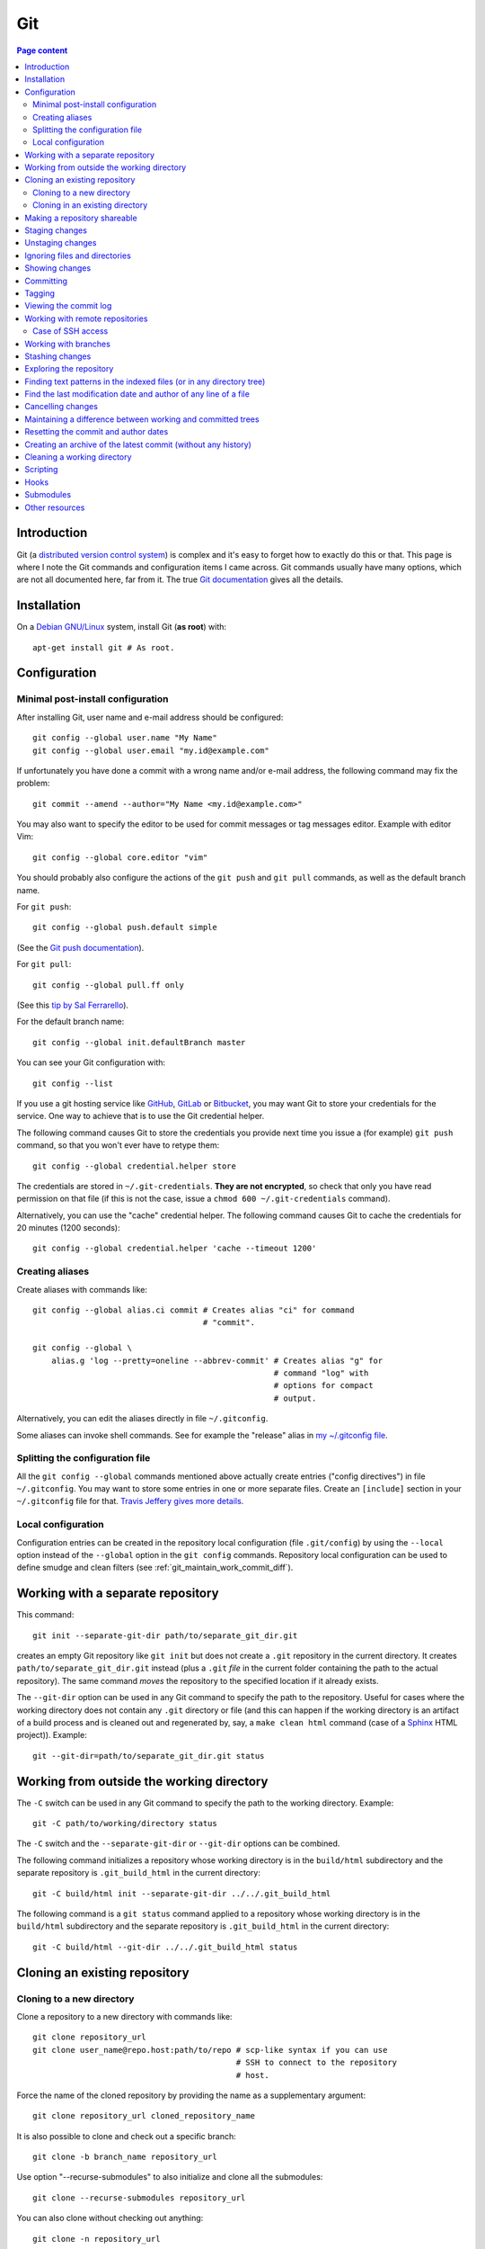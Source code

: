 Git
===

.. contents:: Page content
  :local:
  :backlinks: entry

.. highlight:: shell


Introduction
------------

Git (a `distributed version control system
<https://en.wikipedia.org/wiki/Distributed_version_control>`_) is complex and
it's easy to forget how to exactly do this or that. This page is where I note
the Git commands and configuration items I came across. Git commands usually
have many options, which are not all documented here, far from it. The true
`Git documentation <https://git-scm.com/docs>`_ gives all the details.


Installation
------------

.. index::
  pair: Git; installation

On a `Debian GNU/Linux <https://www.debian.org>`_ system, install Git (**as
root**) with::

  apt-get install git # As root.


Configuration
-------------


Minimal post-install configuration
~~~~~~~~~~~~~~~~~~~~~~~~~~~~~~~~~~

.. index::
  triple: Git; global; configuration
  pair: Git; credential helper
  pair: Git; editor
  pair: Git; config
  single: chmod

After installing Git, user name and e-mail address should be configured::

  git config --global user.name "My Name"
  git config --global user.email "my.id@example.com"

If unfortunately you have done a commit with a wrong name and/or e-mail
address, the following command may fix the problem::

  git commit --amend --author="My Name <my.id@example.com>"

You may also want to specify the editor to be used for commit messages or tag
messages editor. Example with editor Vim::

  git config --global core.editor "vim"

You should probably also configure the actions of the ``git push`` and ``git
pull`` commands, as well as the default branch name.

For ``git push``::

  git config --global push.default simple

(See the `Git push documentation
<https://git-scm.com/docs/git-config#Documentation/git-config.txt-pushdefault>`_).

For ``git pull``::

  git config --global pull.ff only

(See this `tip by Sal Ferrarello
<https://salferrarello.com/git-warning-pulling-without-specifying-how-to-reconcile-divergent-branches-is-discouraged>`_).

For the default branch name::

  git config --global init.defaultBranch master

You can see your Git configuration with::

  git config --list

If you use a git hosting service like `GitHub <https://github.com/>`_,
`GitLab <https://about.gitlab.com/>`_ or `Bitbucket <https://bitbucket.org/>`_,
you may want Git to store your credentials for the service. One way to achieve
that is to use the Git credential helper.

The following command causes Git to store the credentials you provide next time
you issue a (for example) ``git push`` command, so that you won't ever have to
retype them::

  git config --global credential.helper store

The credentials are stored in ``~/.git-credentials``. **They are not
encrypted**, so check that only you have read permission on that file (if this
is not the case, issue a ``chmod 600 ~/.git-credentials`` command).

Alternatively, you can use the "cache" credential helper. The following command
causes Git to cache the credentials for 20 minutes (1200 seconds)::

  git config --global credential.helper 'cache --timeout 1200'


.. _git_aliases:

Creating aliases
~~~~~~~~~~~~~~~~

.. index::
  triple: Git; global; configuration
  pair: Git; config
  pair: Git; aliases

Create aliases with commands like::

  git config --global alias.ci commit # Creates alias "ci" for command
                                      # "commit".

  git config --global \
      alias.g 'log --pretty=oneline --abbrev-commit' # Creates alias "g" for
                                                     # command "log" with
                                                     # options for compact
                                                     # output.

Alternatively, you can edit the aliases directly in file ``~/.gitconfig``.

Some aliases can invoke shell commands. See for example the "release" alias in
`my ~/.gitconfig file
<https://github.com/thierr26/thierr26_config_files/blob/master/.gitconfig>`_.


Splitting the configuration file
~~~~~~~~~~~~~~~~~~~~~~~~~~~~~~~~

.. index::
  pair: Git; configuration file split
  pair: Git; configuration file [include] section
  single: ~/.gitconfig

All the ``git config --global`` commands mentioned above actually create
entries ("config directives") in file ``~/.gitconfig``. You may want to store
some entries in one or more separate files. Create an ``[include]`` section in
your ``~/.gitconfig`` file for that. `Travis Jeffery gives more details
<http://travisjeffery.com/b/2012/03/using-git-s-include-for-private-configuration-information-like-github-tokens/>`_.


Local configuration
~~~~~~~~~~~~~~~~~~~

.. index::
  triple: Git; local; configuration

Configuration entries can be created in the repository local configuration
(file ``.git/config``) by using the ``--local`` option instead of the
``--global`` option in the ``git config`` commands. Repository local
configuration can be used to define smudge and clean filters (see
:ref:`git_maintain_work_commit_diff`).


Working with a separate repository
----------------------------------

.. index::
  pair: Git; separate Git directory

This command::

  git init --separate-git-dir path/to/separate_git_dir.git

creates an empty Git repository like ``git init`` but does not create a
``.git`` repository in the current directory. It creates
``path/to/separate_git_dir.git`` instead (plus a ``.git`` *file* in the current
folder containing the path to the actual repository). The same command *moves*
the repository to the specified location if it already exists.

The ``--git-dir`` option can be used in any Git command to specify the path to
the repository. Useful for cases where the working directory does not contain
any ``.git`` directory or file (and this can happen if the working directory is
an artifact of a build process and is cleaned out and regenerated by, say, a
``make clean html`` command (case of a `Sphinx
<http://www.sphinx-doc.org/en/master>`_ HTML project)). Example::

  git --git-dir=path/to/separate_git_dir.git status


Working from outside the working directory
------------------------------------------

.. index::
  pair: Git; from outside the working directory

The ``-C`` switch can be used in any Git command to specify the path to the
working directory. Example::

  git -C path/to/working/directory status

The ``-C`` switch and the ``--separate-git-dir`` or ``--git-dir`` options can
be combined.

The following command initializes a repository whose working directory is in
the ``build/html`` subdirectory and the separate repository is
``.git_build_html`` in the current directory::

  git -C build/html init --separate-git-dir ../../.git_build_html

The following command is a ``git status`` command applied to a repository whose
working directory is in the ``build/html`` subdirectory and the separate
repository is ``.git_build_html`` in the current directory::

  git -C build/html --git-dir ../../.git_build_html status


Cloning an existing repository
------------------------------


Cloning to a new directory
~~~~~~~~~~~~~~~~~~~~~~~~~~

.. index::
  pair: Git; clone

Clone a repository to a new directory with commands like::

  git clone repository_url
  git clone user_name@repo.host:path/to/repo # scp-like syntax if you can use
                                             # SSH to connect to the repository
                                             # host.

Force the name of the cloned repository by providing the name as a
supplementary argument::

  git clone repository_url cloned_repository_name

It is also possible to clone and check out a specific branch::

  git clone -b branch_name repository_url

Use option "--recurse-submodules" to also initialize and clone all the
submodules::

  git clone --recurse-submodules repository_url

You can also clone without checking out anything::

  git clone -n repository_url


Cloning in an existing directory
~~~~~~~~~~~~~~~~~~~~~~~~~~~~~~~~

.. index::
  pair: Git; init
  pair: Git; pull
  pair: Git; remote

Sometimes you want to turn an existing directory into a clone of a Git
repository. It is possible with a sequence of commands like::

  cd dir/to/turn/into/a/clone          # Move to the directory.
  git init                             # Create an empty Git repository.
  git remote add origin repository_url # Configure the remote.
  git pull origin master               # Pull master branch.

The ``git pull origin master`` command fails if it has to overwrite existing
local files. If you really want a clone of the remote repository, remove the
local files and run the ``git pull origin master`` command again.


Making a repository shareable
-----------------------------

.. index::
  single: groupadd
  single: chgrp
  single: chmod
  single: find
  single: usermod
  pair: Git; shared repository

I've been once in a situation where I had a local repository tracking a `bare
remote repository
<http://www.saintsjd.com/2011/01/what-is-a-bare-git-repository/>`_ on the same
Linux machine. The remote had been initialized (``git init --bare ...``) by me
(as a "normal" user). When other users on the machine have tried to push to the
remote, they couldn't because they didn't have the permission and because the
repository had not been configured to be shareable. We decided to create a
group (called "develop" in the commands below) and to make sure the members of
the group had the permission to push to the remote. We could achieve that with
the following commands.

As root::

  groupadd develop                       # Create group.

As me ("normal" user)::

  cd /path/to/bare/remote/repository
  git config core.sharedRepository group # Make repository shareable.

As root::

  cd /path/to/bare/remote/repository
  chgrp -R develop .                     # Change files and directories' group.
  chmod -R g+w .                         # Give write permission to group...
  chmod g-w objects/pack/*               # Expect for pack files.
  find -type d -exec chmod g+s {} +      # New files get directory's group id.
  usermod -aG develop my_username        # Add me to group.
  usermod -aG develop other_user         # Add another user to group, etc...


.. _git_staging:

Staging changes
---------------

.. index::
  pair: Git; stage
  triple: Git; stage; dry run
  pair: Git; add
  pair: Git; rm
  pair: Git; .gitignore

``git add -A`` stages all changes (including new files and file removals).
``git add .`` is equivalent to ``git add -A`` (except with Git version 1.x
(file removals not staged)).

``git add --ignore-removal`` does not stage file removals.

``git add -u`` does not stage new files.

Use the ``-p`` switch to stage only parts of the changes made to a file
(interactive command)::

  git add -p path/to/file

The following commands stage the removal of a file::

  git rm path/to/file

  git rm --cached path/to/file # Does not remove the file from the working
                               # directory.

``git status`` shows the staged files (among other things).

Note also that there is a dry run option for ``git add``. This is the ``-n``
switch. The following command *shows* what *would* be staged but does not
actually stage::

  git add -n .

This comes especially handy when you want to :ref:`ignore files and/or
directories <gitignore>` and you are not sure the ``.gitignore`` file is
correct.


Unstaging changes
-----------------

.. index::
  pair: Git; unstage
  pair: Git; reset

You can unstage a file that you have just mistakenly staged with a command
like::

  git reset -- path/to/file


.. _gitignore:

Ignoring files and directories
------------------------------

.. index::
  pair: Git; ignore
  pair: Git; .gitignore
  pair: Git; .git/info/exclude

Quiet often there are files and/or directories in the working directory that
shouldn't be tracked by the version control system. Such files and/or
directories must be mentioned in file ``.gitignore`` or in file
``.git/info/exclude``. ``.gitignore`` is tracked, ``.git/info/exclude`` is not.
Of course, you can mention some of the files/directories to be ignored in
``.gitignore`` and the others in ``.git/info/exclude``.

The official documentation provides information on the `patterns that can be
used in .gitignore <https://git-scm.com/docs/gitignore#_pattern_format>`_.

Sometimes, you want to ignore everything except a few files. For example, a
``.gitignore`` file with the following content would cause the whole working
directory to be ignored, except:

* file ``.gitignore``
* file ``file_1``;
* file ``file_2``;
* file ``dir_a/subdir/file_3``;
* file ``dir_a/subdir/file_4``.
* all files and directories in directory ``dir_b`` with infinite depth.

| /*
| !.gitignore
| !file_1
| !file_2
| dir_a/*
| !dir_a
| dir_a/subdir/*
| !dir_a/subdir
| !dir_a/subdir/file_3
| !dir_a/subdir/file_4
| !dir_b


Showing changes
---------------

.. index::
  pair: Git; diff
  pair: Git; log

Show the difference between what is staged (or what is in the last commit if no
change is staged) and the working tree with::

  git diff

  git diff -- path/to/files # Shows changes for the specified files only.

Show the difference between the last commit of branch "branch_name" and the
working tree with::

  git diff branch_name

  git diff branch_name -- path/to/files # Shows changes for the specified files
                                        # only.

Assuming at least one of the path is outside the working tree, the following
command shows the difference between the two files::

  git diff path/to/file other/path/to/file

Show the difference between what is staged and the last commit with::

  git diff --staged

  git diff --staged -- path/to/file # Shows changes for the specified files
                                    # only.

Show the difference between a particular commit and the working tree with
commands like::

  git diff 42b9c3b

  git diff 42b9c3b -- path/to/files # Shows changes for the specified files
                                    # only.

Show the difference between two particular commits with commands like::

  git diff 42b9c3b a92c02a

  git diff 42b9c3b a92c02a -- path/to/files # Shows changes for the specified
                                            # files only.

You can get a compact overview of the difference using some ``git diff``
options::

  git diff --stat
  git diff --numstat

In some cases, ``git log -p`` can be a good alternative to ``git diff``::

  git log -p -1 a92c02a -- path/to/files # Shows log message and changes made
                                         # for commit a92c02a.

You sometimes want to filter the output of git diff. The ``-G`` and ``-S``
options can help.

* `Documentation for git diff -S option
  <https://git-scm.com/docs/git-diff#Documentation/git-diff.txt--Sstring>`_,

* `Documentation for git diff -G option
  <https://git-scm.com/docs/git-diff#Documentation/git-diff.txt--Gregex>`_.

If you don't want to see the lines changed by the addition or the removal of
whites spaces only, use option ``-w`` (equivalent to ``--ignore-all-space``)::

  git diff -w

If you want to see only the names of the changed files, do::

  git diff --name-only 42b9c3b a92c02a # Shows names of changed files only.

The output of a ``git diff`` command is a patch that can be used as input to
the ``git apply`` command::

  git diff > my_patch
  git apply my_patch

A patch may be applicable or not. Use the ``--check`` option of ``git apply``
to see if the patch is applicable or not::

  git apply --check my_patch

There is an alternative to ``git diff`` which is ``git difftool``, that you can
configure to use a specific tool to show differences between files (e.g. `Meld
<https://meldmerge.org>`_). A `Stackoverflow answer provides all the details
about using Meld as the Git difftool (and mergetool too)
<https://stackoverflow.com/questions/34119866/setting-up-and-using-meld-as-your-git-difftool-and-mergetool>`_.


Committing
----------

.. index::
  pair: Git; commit
  pair: Git; amend
  pair: Git; cherry-pick

The following commands commit the staged changes to the repository::

  git commit                                 # Opens a text editor for commit
                                             # message edition.

  git commit -m "Commit message"             # Takes the commit message from
                                             # the command line.

  git commit -F path/to/commit/message/file  # Reads the commit message from a
                                             # file.

  git commit -eF path/to/commit/message/file # Reads the commit message from a
                                             # file and opens the text editor
                                             # for commit message edition.

With the ``-a`` switch, all the changes (except file addition) are staged
before committing::

  git commit -a

A commit that has not been already pushed to a remote can be amended, that is
you can :ref:`stage changes <git_staging>` and then create a commit that
contains the changes already committed and the new changes. This new commit
replaces the previous commit. Use the ``--amend`` option to create the new
commit::

  git commit --amend
  git commit --amend --no-edit # Reuse existing commit message.

By default, you can't do a commit that does not change anything in the tree (an
"empty" commit) and you can't do a commit without a commit message. If you
really want to do one of those things, you have to use the ``--allow-empty``
or ``--allow-empty-message`` respectively. An empty commit is interesting for
example as the first commit of a project. Having an empty commit as first
commit makes it possible to a `create an empty new branch if needed
<https://stackoverflow.com/questions/15034390/how-to-create-a-new-and-empty-root-branch>`_.

When needing to do a commit which is equivalent to commit already done in
another branch, ``git cherry-pick`` comes in handy::

  git cherry-pick commit_hash_of_the_existing_commit


Tagging
-------

.. index::
  pair: Git; tag
  pair: Git; ls-remote
  pair: Git; rev-list

Basic tag manipulations (creation, deletion) are done using the ``git tag``
command and its various option. But there are more things to do with tags
(cloning, pushing). `A Stack Otherflow answer gives many details about tagging
in Git <https://stackoverflow.com/a/35979751>`_.

Note also the following commands, useful to find tags and corresponding
commits::

  git log -1 my_tag           # Show local branch commit for tag "my_tag".
  git ls-remote --tags origin # List commit hash / tag pairs for remote
                              # "origin".

With ``git rev-list``, you get only the commit hash::

  git rev-list -1 my_tag

And if you need to know whether the currently checked out commit has a tag or
not, use::

  git describe --exact-match --tags


Viewing the commit log
----------------------

.. index::
  triple: Git; log; compact
  triple: Git; log; graph
  triple: Git; log; commit date formatting
  triple: Git; log; commit hash
  pair: Git; show
  pair: Git; rev-list

Show the commit log with::

  git log

When using a Git version older than 2.13, you need to add option
``--decorate`` to see references names (branch heads and tags) in the log.

The ``log`` command is extremely configurable. I have
:ref:`aliases <git_aliases>` for those variants::

  git log --pretty=oneline --abbrev-commit # Compact output.

  git log --graph --oneline --all          # Compact graphical representation.

You can limit the number of commits shown. Example with a limit set to 4::

  git log -4

You can limit the ``git log`` output to a range of commits using the "double
dot" syntax (note that **the first hash must be the one of the commit preceding
the first commit of the range!**)::

  git log 9369edb..1989336

You can also add various overviews of the changes done in the commits::

  git log --stat
  git log --numstat
  git log --name-only
  git log --name-status

For the record, here are a few more examples for ``git log`` (for commit
hashes, dates and commit message as raw text)::

  git log --pretty="%H" -1     # Commit hash.
  git log --pretty="%h" -1     # Short commit hash.
  git log --pretty="%ci %H" -1 # Committer date (ISO 8601 like) and hash.
  git log --pretty="%cI" -1    # Committer date (strict ISO 8601 format).
  git log --pretty="%cD" -1    # Committer date (RFC2822 style).
  git log --pretty="%B" -1     # Commit message as raw text (subject and body).
  git log --pretty="%b" -1     # Commit message as raw text (body only).

In ``%ci`` or ``%cI``, the letter c stands for "committer date". Use letter a
instead of letter c for the "author date".

When interested in a specific commit, ``git show`` can be used instead of ``git
log``::

  git show -s git log --pretty="%ci %h" e66cceb

``git rev-list branch_name`` shows the commit hashes in reverse chronological
order for the branch "branch_name". Some options make it possible to filter by
date. Example::

  git rev-list -1 --before "2025-01-19 11:48" master # Most recent commit
                                                     # before a date.


Working with remote repositories
--------------------------------

.. index::
  pair: Git; remote
  pair: Git; push
  pair: Git; fetch
  pair: Git; pull

Configure a remote named "origin" with::

  git remote add origin remote_repository_url
  git remote add -t branch_name origin remote_repository_url # Track only
                                                             # branch
                                                             # branch_name.

Check the configured remotes with::

  git remote -v

The following commands also show interesting information about remote::

  git remote show
  git remote show remote_name
  git branch -vv

Push the commits in the "master" branch to "origin" with::

  git push origin master

The following commands download changes from "origin" (but does not affect the
history of the local repository)::

  git fetch origin
  git fetch        # "origin" is the default remote.

If you have multiple remotes, you can fetch them all with::

  git fetch --all

The following commands fetch changes from the given repository for branch
"master" and merges the changes into the local repository::

  git pull origin master                   # Download from remote named
                                           # "origin".

  git pull <repository_url_or_path> master # Specify the repository using an
                                           # URL or a directory path.

The following command downloads changes from the branch "branch_name" of remote
"origine" and updates the local branch, no need to check out "branch_name"::

  git fetch origin branch_name:branch_name

You can list the URLs for remote "origin" with::

  git remote get-url --all origin

You can change the URL for remote "origin" with a command like::

  git remote set-url origin url

You can remove a remote with::

  git remote rm remote_name


Case of SSH access
~~~~~~~~~~~~~~~~~~

.. index::
  pair: Git; Through SSH
  pair: Git; In a Jenkins pipeline
  pair: Git; GIT_SSH_COMMAND
  pair: Jenkins; withCredentials
  pair: Jenkins; withEnv
  pair: SSH; For Git server access

You might need to specify the SSH key to use. The following links should help:

* `How to tell git which private key to use?
  <https://superuser.com/questions/232373/how-to-tell-git-which-private-key-to-use>`_
* `Managing multiple SSH keys
  <https://www.syedaslam.com/managing-multiple-ssh-keys/>`_
* `Push git changes through ssh (in a Jenkins pipeline)
  <https://wiki.autopdutop.fr/jenkins/jenkinsfile/#push-git-changes-through-ssh>`_


Working with branches
---------------------

.. index::
  pair: Git; branch
  pair: Git; fetch
  pair: Git; push
  pair: Git; checkout
  pair: Git; rebase
  pair: Git; commit
  pair: Git; merge
  pair: Git; fast-forward
  pair: Git; squash

``git status`` shows the current branch (among other things).

To list the branches, use::

  git branch    # List the local branches.
  git branch -a # Also includes the remote-tracking branches.
  git branch -r # Includes only the remote-tracking branches.

Adding option ``-v`` causes the commit hash and commit subject line to be shown
for each branch head.

Switch to branch named "branch_name" with::

  git checkout branch_name

  git checkout -b branch_name       # Creates the branch named "branch_name".

  git checkout --orphan branch_name # Creates an orphan branch (note that the
                                    # files of the branch the orphan branch is
                                    # started from are automatically staged).

This of course raises the question of which branching model and branche naming
scheme to use. The following links should help:

* `What are some examples of commonly used practices for naming git branches?
  (a stack overflow answer by Phil Hord)
  <https://stackoverflow.com/questions/273695/what-are-some-examples-of-commonly-used-practices-for-naming-git-branches/6065944#6065944>`_
* `4 branching workflows for Git
  <https://medium.com/@patrickporto/4-branching-workflows-for-git-30d0aaee7bf>`_
* `Git-flow, a successful Git branching model
  <https://nvie.com/posts/a-successful-git-branching-model/>`_
* `A stable mainline branching model for Git
  <https://www.bitsnbites.eu/a-stable-mainline-branching-model-for-git/>`_
* `Git Branching Strategies vs. Trunk-Based Development
  <https://launchdarkly.com/blog/git-branching-strategies-vs-trunk-based-development/>`_
* `Work-In-Progress (WIP) commits: a git technique in Trunk-Based Development
  <https://www.dmitriydubson.com/post/trunk-dev-wip-commits/>`_

Working with branches, you inevitably have to do some merging (using the ``git
merge`` command) or rebasing (using the ``git rebase`` command). Rebasing is
not always easy. I found `this article by Chris Jones
<https://www.viget.com/articles/how-to-fix-your-git-branches-after-a-rebase>`_
very enlightening, with a clear explanation of the ``--onto`` option of ``git
rebase``.

I usually use ``git rebase`` in commands like the following ones. See
`Filippo Vasorda's post
<https://blog.filippo.io/git-fixup-amending-an-older-commit>`_ for explanations
about the ``git commit --fixup`` / ``git rebase`` combination)::

  git rebase branch_name                 # Rebases the current branch on the
                                         # latest commit of branch
                                         # "branch_name".

  git rebase --onto branch_name old_base # "Moves" the commits of the current
                                         # branch (starting with the commit
                                         # following "old_base") to the "top"
                                         # of "branch_name".

  git commit --fixup=target_commit \
      && git rebase -i -autosquash commit_before_target_commit

The ``--update-refs`` option, introduced with Git 2.38, may make your life much
easier, especially if you use stacked branches. See `this article by Andrew
Lock
<https://andrewlock.net/working-with-stacked-branches-in-git-is-easier-with-update-refs/>`_.

Merge the branch named "branch_name" into the current branch with one of the
following commands::

  git merge --no-ff branch_name # Creates a merge commit.

  git merge branch_name         # Does not create a merge commit when the merge
                                # resolves as fast-forward.

If you want to determine whether the merge of the branch "branch_name" into the
current branch will resolve as fast-forward or not, you can issue a command
like the following one and check the exit status (0 means that the merge will
resolve as fast-forward)::

  git merge-base --is-ancestor \
      <current_commit_hash> <commit_hash_of_last_branch_name_commit>
  echo $?

It is possible to merge all changes on the branch named "branch_name" into the
current branch without keeping the commit history::

  git merge --squash branch_name # A "git commit" command is needed after that
                                 # to actually create a merge commit.

Delete the local branch named "branch_name" with one of the following
commands::

  git branch -d branch_name # Does not delete the branch if it's not fully
                            # merged.

  git branch -D branch_name # Deletes the branch even if it's not fully merged.

After a branch deletion on origin, you probably need to do (locally)::

  git fetch origin --prune
  git branch --unset-upstream

To push a branch to origin, do::

  git push -u origin branch_name

Rename the local branch named "old_name" to "new_name"::

  git branch -m old_name new_name

Check out a file from another branch with a command like::

  git checkout branch_name -- path/to/file

To find the branch that contains a specific commit::

  git branch -a --contains commit_hash


Stashing changes
----------------

.. index::
  pair: Git; stash

Store the current state of the working tree and the index in the stash stack
and go back to a clean working tree with one of the following commands::

  git stash push
  git stash                       # Equivalent to "git stash push".
  git stash push -m "Description" # Provides a descriptive message.

If you don't want to revert the staged changes, use the ``--keep-index``
option::

  git stash push --keep-index

Use option "--include-untracked" to also stash the untracked files::

  git stash --include-untracked

Each ``git stash push`` command creates a new entry in the stash stack.

List the stash entries with::

  git stash list

Inspect a stash entry with a command like one of the following::

  git stash show stash@{0}
  git stash show -p stash@{0} # Produces a patch-like output.

Extract changes for a specific files from the stash with a command like::

  git checkout stash@{0} -- path/to/file

Remove an entry from the stash stack and apply the changes to the working tree
with a command like::

  git stash pop stash@{0}
  git stash pop           # Equivalent to "git stash pop stash@{0}".

You can also remove one entry (or even all the entries) from the stash stack
without applying the changes to the working tree::

  git stash drop stash@{0}
  git stash drop           # Equivalent to "git stash drop stash@{0}".
  git stash clear          # Remove all the stash entries.

Use the ``--index`` option to also reapply the staging::

  git stash pop --index


Exploring the repository
------------------------

.. index::
  pair: Git; ls-tree
  pair: Git; ls-files
  pair: Git; rev-parse
  pair: Git; top level directory

You can see the list of files and directories under version control in the
current directory using::

  git ls-tree HEAD

Add option ``-r`` to explore recursively the subdirectories, and option
``--name-only`` to see only the file names and hide the other informations::

  git ls-tree -r --name-only HEAD

Of course, you can use a specific commit hash instead of ``HEAD``.

If you need to search a file based on its file name, you can use a command
like::

  git ls-files "*abc*"

  git ls-files \
      $(git rev-parse --show-toplevel)/"*abc*" # Search from repository top
                                               # directory.

  git ls-files -s "*abc*"                      # Search in staged files.


Finding text patterns in the indexed files (or in any directory tree)
---------------------------------------------------------------------

.. index::
  pair: Git; grep
  pair: Git; log
  pair: Git; for-each-ref

Use commands like the following ones to search text patterns::

  git grep <reg_exp>            # Search regular expression <reg_exp> in
                                # indexed file.

  git grep <reg_exp> <subdir>   # Restrict search to subdirectory <subdir>.

  git grep -i <reg_exp>         # Case insensitive search.

  git grep -untracked <reg_exp> # Search also untracked files.

  git grep --no-index <reg_exp> # Useful to search in a directory which is not
                                # a Git repository.

To search text in all branches, an option is to use the ``-p`` and ``-G`` (or
``-S``) options of ``git log``, as explained in `this Stack Overflow answer by
Edward Anderson <https://stackoverflow.com/a/26226807>`_. Another option is to
do something like::

  git grep pattern `git for-each-ref --format='%(refname)' refs/heads`


Find the last modification date and author of any line of a file
----------------------------------------------------------------

.. index::
  pair: Git; blame

Use this command to see the last modification date and author of any line of a
file::

  git blame path/to/file


Cancelling changes
------------------

.. index::
  pair: Git; revert
  pair: Git; reset

If you want to cancel changes before they have been pushed, the best option is
probably ``git reset``.

Revert the index and working directory to the last, penultimate, etc... commit
with commands like::

  git reset --hard HEAD^
  git reset --hard HEAD^^
  git reset --hard HEAD^^^

Use with care, **changes to the working directory are discarded**.

The Pro Git has a section with much more details about `git reset
<https://git-scm.com/book/en/v2/Git-Tools-Reset-Demystified>`_.

If you want to cancel changes after they have been pushed, the best option is
probably ``git revert``. See the `documentation about git revert
<https://git-scm.com/docs/git-revert>`_.


.. _git_maintain_work_commit_diff:

Maintaining a difference between working and committed trees
------------------------------------------------------------

.. index::
  pair: Git; filter
  pair: Git; smudge filters
  pair: Git; clean filters
  pair: Git; .gitignore
  pair: Git; .git/info/exclude
  single: sed
  single: chmod
  single: gitk
  triple: Sphinx; Makefile; default target

In some cases, you want a particular file content in your working tree, that
you don't want to commit.

For example, this page you are currently reading is part of a `Sphinx
<http://www.sphinx-doc.org/en/master>`_ project. The page you're reading is the
result of Sphinx processing some source files and generating HTML output. On
project creation, Sphinx writes a `Makefile
<http://www.cs.colby.edu/maxwell/courses/tutorials/maketutor/>`_ and you just
have to issue a ``make html`` command to generate the HTML output. The ``html``
argument is mandatory because the Makefile is so that ``make`` (without
argument) does not generate the HTML output (it just outputs a help message).

For some reasons, I want to be able to generate the HTML output with ``make``
(without argument). One way to achieve that is to add those 2
lines somewhere in the file (the leading blank in the second line is actually a
tabulation character)::

  html: Makefile
  	@$(SPHINXBUILD) -M html "$(SOURCEDIR)" "$(BUILDDIR)" $(SPHINXOPTS) $(O)

(You can :download:`download the whole file
<download/sphinx_makefile_with_html_as_default/Makefile>`.)

I think this change could surprise Sphinx users accustomed to the usual
behaviour of the Sphinx Makefile, so I prefer to commit the file with the
change commented out::

  # html: Makefile
  # 	@$(SPHINXBUILD) -M html "$(SOURCEDIR)" "$(BUILDDIR)" $(SPHINXOPTS) $(O)

A Git smudge / clean filter makes that possible. Just create a
``.gitattributes`` file with the following line, which indicates that file
Makefile is to be filtered on checkout and on staging using (respectively) a
smudge and a clean filter named "html_as_default_target"::

  Makefile filter=html_as_default_target

There's no point committing the ``.gitattributes`` in such a case, so I added
it to the `.gitignore file
<https://www.atlassian.com/git/tutorials/saving-changes/gitignore>`_::

  echo .gitattributes>>.gitignore

Another option is to add it to the ``.git/info/exclude`` file. It applies only
to your local copy of the repository (unlike ``.gitignore`` which applies to
every clone of the repository).

The last step is to define the smudge and clean filters. The filters are
commands (typically involving the `sed
<https://www.gnu.org/software/sed/manual/sed.html>`_ program) given as local
configuration directives::

  git config --local filter.html_as_default_target.smudge 'sed "s/^# *\(.*html[ :].*\)$/\1/"'
  git config --local filter.html_as_default_target.clean 'sed "s/^\(.*html[ :].*\)$/# \1/"'

The smudge filter uncomments the lines containing "html " or "html:" and the
clean filter comments out those lines. They're visible in the ``.git/config``
file.

Note that the filters can be defined in external scripts. The clean filter
above could be a file containing:

| #!/bin/sh
|
| sed "s/^\(.*html[ :].*\)$/# \1/" $1

Assuming that this file is named ``clean_filter`` is located in a subdirectory
called ``filter`` of the working directory, the
``git config --local filter.html_as_default_target.clean`` should be (note the
``%f``)::

  git config --local filter.html_as_default_target.clean 'filter/clean_filter %f'

Of course, the script must be executable::

  chmod +x filter/clean_filter

One more thing that I've learned while working on a clean filter is that the
``sed`` program accepts multiple substitution commands, separated with
semicolons. It can be very useful when you need to clean multiple lines in a
file. Be careful, in some cases you may perform two substitutions at places
where you want only one. Try for example::

  printf "one\ntwo\nthree\n" | sed "s/one/two/; s/two/three/;"

I'm not sure what the most practical way to validate a clean filter is, but
`gitk <https://git-scm.com/docs/gitk>`_ can come in handy here. Commit, browse
the commit with gitk and check that the clean filter has caused the expected
changes. If not, fix the clean filter and amend the commit.

On a `Debian GNU/Linux <https://www.debian.org>`_ system, install gitk (**as
root**) with::

  apt-get install gitk


Resetting the commit and author dates
-------------------------------------

.. index::
  pair: Git; log
  pair: Git; rebase
  pair: Git; commit

Two dates are associated with a given commit: `the author date and the commit
date  <https://stackoverflow.com/a/11857467>`_.

One way to show both dates is to use ``git log`` with option
``--pretty=fuller``::

  git log --pretty=fuller

If for any reason you want to reset those dates to the current date for all the
commits (well, except the initial commit) of the current branch, you can do it
with::

  git rebase <commit_hash_of_the_initial_commit> \
      --exec 'git commit --amend --date="now" --no-edit --allow-empty'

You may want to add the ``--update-refs`` option to preserve the branching
structure::

  git rebase <commit_hash_of_the_initial_commit> \
      --exec 'git commit --amend --date="now" --no-edit --allow-empty' \
      --update-refs

If you also want to reset the dates of the initial commit, you can check it out
and do::

  git commit --amend --date="now" --no-edit --allow-empty

But then you will have to rebase your working branch on the new initial commit.


Creating an archive of the latest commit (without any history)
--------------------------------------------------------------

.. index::
  pair: Git; archive

The following commands create archives of the working directory in "tar" and
"zip" formats::

  git archive -o latest.tar HEAD
  git archive -o latest.zip HEAD


Cleaning a working directory
----------------------------

.. index::
  pair: Git; clean
  pair: Git; reset

The ``git clean -fdx`` deletes all untracked file (including ignored files).
**Use with great care !** You can do a dry run with ``git clean -ndx``.

If you also want to reset the changes made to tracked files and in staging
area, add a ``git reset --hard`` command::

  git reset --hard
  git clean -fdx

Again, **use with care!**


Scripting
---------

.. index::
  pair: Git; plumbing
  pair: Git; porcelain
  pair: Git; status
  pair: Git; symbolic-ref
  pair: Git; rev-parse
  pair: Git; for-each-ref
  pair: Git; diff-index
  pair: Git; diff-tree
  pair: Git; show-ref
  pair: Git; merge-base

It is sometimes needed to automate a sequence of Git commands and write a
script (a `shell script <https://en.wikipedia.org/wiki/Shell_script>`_ for
example). Scripting makes it possible to define :ref:`hooks <hooks>`.

`Git commands are divided into two categories
<https://stackoverflow.com/a/39848551>`_:

* Plumbing commands,

* Porcelain commands.

Porcelain commands should be avoided in scripts. They are meant to be used by
end-users (i.e. human beings, not programs) and produce a user-friendly output
which may not be stable. And output format stability is highly desirable for
commands used in scripts.

Plumbing commands provide stable, parser-friendly output and must be preferred
over porcelain commands in scripts.

As things are never as simple as they seem, some porcelain commands are
considered plumbing commands when used with the ``--porcelain`` option. ``git
status`` is an example of that::

  git status --porcelain

Here are a few Git commands that are useful for scripting::

  git symbolic-ref --short HEAD             # Outputs the checked out branch.
  git rev-parse --abbrev-ref HEAD           # Same output (but listed as
                                            # porcelain).
  git branch --show-current                 # Same output (but with Git 2.22 or
                                            # newer).

  git for-each-ref \                        # Lists the local branches.
      --format='%(refname:short)' \
      refs/heads/
  git rev-parse --abbrev-ref --branches     # Same output (but listed as
                                            # porcelain).

  git diff-index --quiet HEAD               # Does not output anything.
                                            # Terminates with exit status 0
                                            # when working tree is clean (but
                                            # possibly with untracked files),
                                            # with non zero exit status
                                            # otherwise.

  git diff-tree --name-only -r HEAD         # Lists the files changed in the
                                            # last commit. Use option
                                            # ``--no-commit-id`` to suppress
                                            # the first line (commit hash).

  git status --porcelain                    # Outputs nothing if the working
                                            # directory is clean (and without
                                            # any untracked files), outputs
                                            # something if the working
                                            # directory is not clean and/or has
                                            # untracked files.

  git show-ref --heads branch_name          # Provides the commit hash of the
                                            # head commit of branch
                                            # "branch_name".
  git show-ref --heads --abbrev branch_name # Similar, but provides short
                                            # commit hash (7 first characters
                                            # of commit hash).

  git merge-base --is-ancestor hash1 hash2  # Does not output anything.
                                            # Terminates with exit status 0
                                            # when commit with hash "hash1" is
                                            # an ancestor of commit with hash
                                            # "hash2" (and thus a fast forward
                                            # merge is possible from "hash1" to
                                            # "hash2"), with non zero exit
                                            # status otherwise.


.. _hooks:

Hooks
-----

.. index::
  pair: Git; hooks
  single: symbolic link
  single: ln
  single: chmod
  pair: Git; .git/hooks

Assuming that:

* You have a script "script-name" meant to be used as, say, a post-commit hook,

* This script is located at the top level of the working tree,

* The repository is in the standard ``.git`` subdirectory,

* The current working directory is the top level of the working tree,

you can install the hook with::

  ln -s ../../script-name .git/hooks/post-commit # Creates a symbolic link in
                                                 # .git/hooks.

Of course the script must be executable::

  chmod +x script-name

The `Git hooks section of the Pro Git book
<https://git-scm.com/book/en/v2/Customizing-Git-Git-Hooks>`_ lists the possible
hooks.

One difficulty with Git hooks is that when the hook of a repository operates on
another Git repository, the ``-C`` and ``--git-dir`` options may not be
respected. One solution can be to omit those options and to set environment
variables instead::

  export GIT_WORK_TREE=...
  export GIT_DIR=...

Also the GIT_INDEX_FILE environment variable must probably be unset::

  unset GIT_INDEX_FILE

More details can be found at those locations:

* https://stackoverflow.com/questions/7645480/why-doesnt-setting-git-work-tree-work-in-a-post-commit-hook

* https://longair.net/blog/2011/04/09/missing-git-hooks-documentation/


Submodules
----------

.. index::
  pair: Git; submodule
  pair: Git; config

You can add a repository as a submodule to your repository with a command
like::

  git submodule add submodule_repository_url subdirectory

You may want to specify which branch to track::

  git config -f .gitmodules submodule.<submodule_name>.branch <branch_name>

Update the submodules with::

  git submodule init
  git submodule update --remote

After cloning a repository with submodules, you also have to run
``git submodule init`` and ``git submodule update --remote``.


Other resources
---------------

* `Git documentation <https://git-scm.com/docs>`_
* `Pro Git book <https://git-scm.com/book/en/v2>`_
* `Git cheat sheet <https://www.git-tower.com/blog/git-cheat-sheet>`_
* `How to write a Git commit message <https://chris.beams.io/posts/git-commit>`_
* `A Git branching model <https://nvie.com/posts/a-successful-git-branching-model>`_
* `How to fix your Git branches after a rebase <https://www.viget.com/articles/how-to-fix-your-git-branches-after-a-rebase>`_
* `Getting solid at Git rebase vs. merge <https://delicious-insights.com/en/posts/getting-solid-at-git-rebase-vs-merge>`_
* `Working with stacked branches in Git is easier with --update-refs <https://andrewlock.net/working-with-stacked-branches-in-git-is-easier-with-update-refs>`_
* `git fixup: --amend for older commits <https://blog.filippo.io/git-fixup-amending-an-older-commit>`_
* `Git: To squash or not to squash? <https://jamescooke.info/git-to-squash-or-not-to-squash.html>`_
* `Git Submodules <https://blog.github.com/2016-02-01-working-with-submodules>`_
* `Git submodule “Quick Start” guide <https://gabrielstaples.com/git-submodule-guide>`_
* `How To: Merge a Git submodule into its main repository <https://medium.com/walkme-engineering/how-to-merge-a-git-submodule-into-its-main-repository-d83a215a319c>`_
